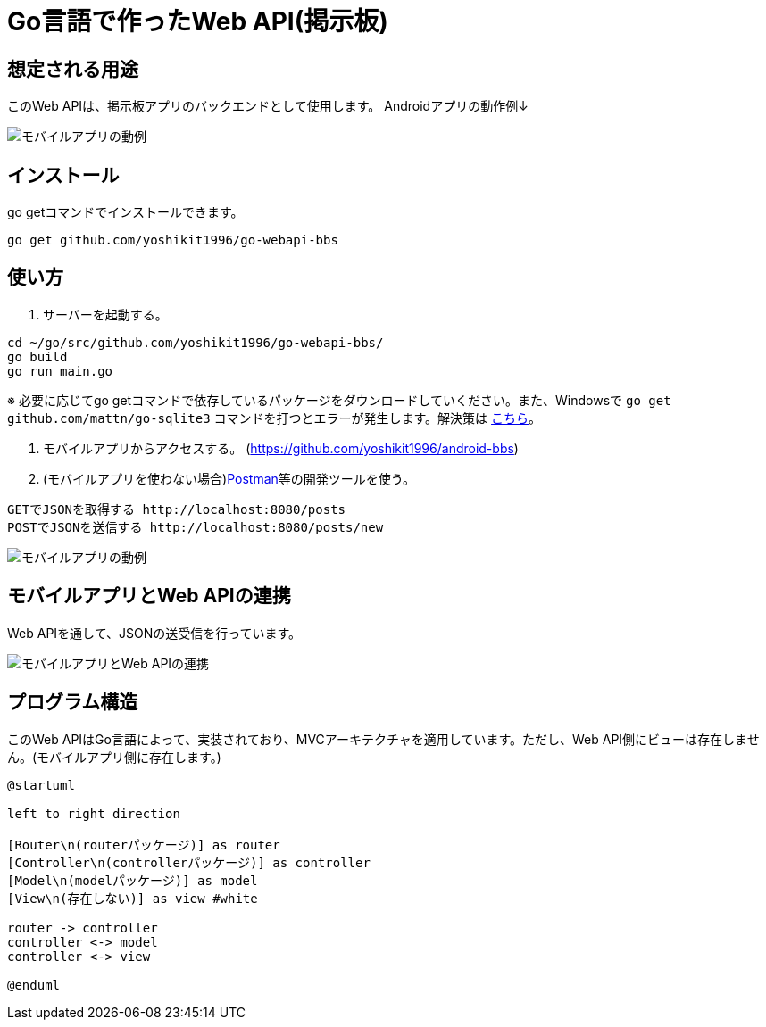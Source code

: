 = Go言語で作ったWeb API(掲示板)

== 想定される用途
このWeb APIは、掲示板アプリのバックエンドとして使用します。  
Androidアプリの動作例↓  

image::https://i.imgur.com/XNlIJj7.gif["モバイルアプリの動例"]

== インストール
go getコマンドでインストールできます。

`go get github.com/yoshikit1996/go-webapi-bbs`

== 使い方
1. サーバーを起動する。
```
cd ~/go/src/github.com/yoshikit1996/go-webapi-bbs/
go build
go run main.go
```  
※ 必要に応じてgo getコマンドで依存しているパッケージをダウンロードしていください。また、Windowsで
`go get github.com/mattn/go-sqlite3`
コマンドを打つとエラーが発生します。解決策は
https://github.com/mattn/go-sqlite3/issues/214[こちら]。

2. モバイルアプリからアクセスする。
(https://github.com/yoshikit1996/android-bbs)

3. (モバイルアプリを使わない場合)https://www.getpostman.com/[Postman]等の開発ツールを使う。  
```
GETでJSONを取得する http://localhost:8080/posts
POSTでJSONを送信する http://localhost:8080/posts/new
```  
image::https://i.imgur.com/YoaqzVz.png[モバイルアプリの動例]

## モバイルアプリとWeb APIの連携
Web APIを通して、JSONの送受信を行っています。

image::https://i.imgur.com/OV41odz.jpg[モバイルアプリとWeb APIの連携]

== プログラム構造
このWeb APIはGo言語によって、実装されており、MVCアーキテクチャを適用しています。ただし、Web API側にビューは存在しません。(モバイルアプリ側に存在します。)  

[plantuml]
....
@startuml

left to right direction

[Router\n(routerパッケージ)] as router
[Controller\n(controllerパッケージ)] as controller
[Model\n(modelパッケージ)] as model
[View\n(存在しない)] as view #white

router -> controller
controller <-> model
controller <-> view

@enduml
....
